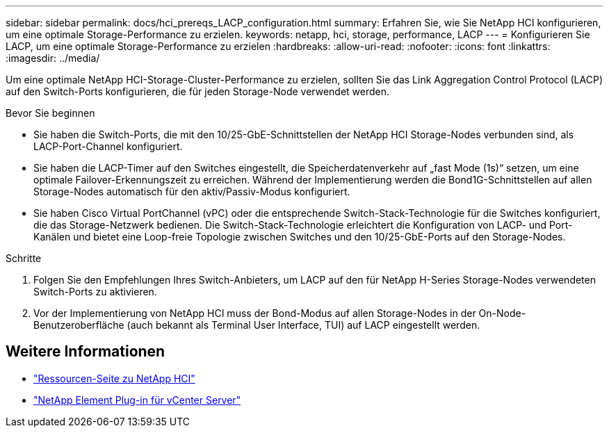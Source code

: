 ---
sidebar: sidebar 
permalink: docs/hci_prereqs_LACP_configuration.html 
summary: Erfahren Sie, wie Sie NetApp HCI konfigurieren, um eine optimale Storage-Performance zu erzielen. 
keywords: netapp, hci, storage, performance, LACP 
---
= Konfigurieren Sie LACP, um eine optimale Storage-Performance zu erzielen
:hardbreaks:
:allow-uri-read: 
:nofooter: 
:icons: font
:linkattrs: 
:imagesdir: ../media/


[role="lead"]
Um eine optimale NetApp HCI-Storage-Cluster-Performance zu erzielen, sollten Sie das Link Aggregation Control Protocol (LACP) auf den Switch-Ports konfigurieren, die für jeden Storage-Node verwendet werden.

.Bevor Sie beginnen
* Sie haben die Switch-Ports, die mit den 10/25-GbE-Schnittstellen der NetApp HCI Storage-Nodes verbunden sind, als LACP-Port-Channel konfiguriert.
* Sie haben die LACP-Timer auf den Switches eingestellt, die Speicherdatenverkehr auf „fast Mode (1s)“ setzen, um eine optimale Failover-Erkennungszeit zu erreichen. Während der Implementierung werden die Bond1G-Schnittstellen auf allen Storage-Nodes automatisch für den aktiv/Passiv-Modus konfiguriert.
* Sie haben Cisco Virtual PortChannel (vPC) oder die entsprechende Switch-Stack-Technologie für die Switches konfiguriert, die das Storage-Netzwerk bedienen. Die Switch-Stack-Technologie erleichtert die Konfiguration von LACP- und Port-Kanälen und bietet eine Loop-freie Topologie zwischen Switches und den 10/25-GbE-Ports auf den Storage-Nodes.


.Schritte
. Folgen Sie den Empfehlungen Ihres Switch-Anbieters, um LACP auf den für NetApp H-Series Storage-Nodes verwendeten Switch-Ports zu aktivieren.
. Vor der Implementierung von NetApp HCI muss der Bond-Modus auf allen Storage-Nodes in der On-Node-Benutzeroberfläche (auch bekannt als Terminal User Interface, TUI) auf LACP eingestellt werden.


[discrete]
== Weitere Informationen

* https://www.netapp.com/hybrid-cloud/hci-documentation/["Ressourcen-Seite zu NetApp HCI"^]
* https://docs.netapp.com/us-en/vcp/index.html["NetApp Element Plug-in für vCenter Server"^]

